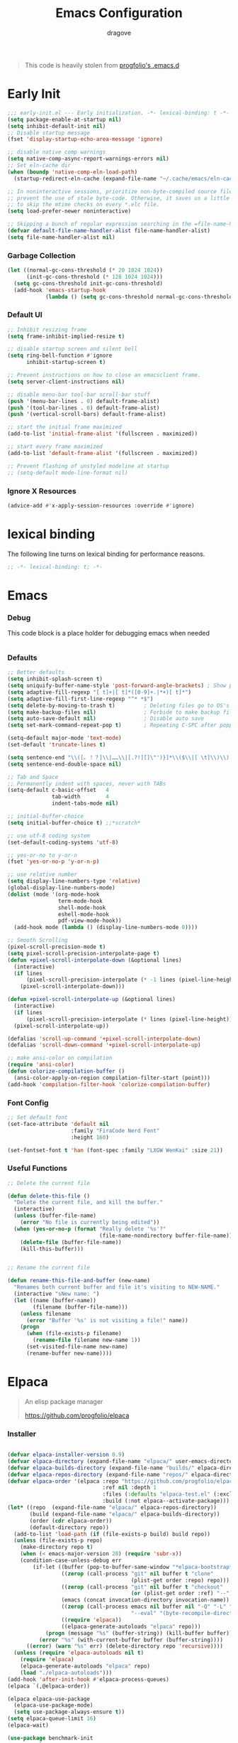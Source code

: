#+title:  Emacs Configuration
#+author: dragove
#+startup: overview
#+property: header-args :mkdirp yes :tangle ~/.emacs.d/init.el :results silent :noweb yes
#+auto_tangle: t

#+begin_quote
This code is heavily stolen from [[https://github.com/progfolio/.emacs.d][progfolio's .emacs.d]]
#+end_quote

* Early Init
:PROPERTIES:
:header-args: :results silent :tangle ~/.emacs.d/early-init.el
:END:

#+begin_src emacs-lisp
;;; early-init.el --- Early initialization. -*- lexical-binding: t -*-
(setq package-enable-at-startup nil)
(setq inhibit-default-init nil)
;; Disable startup message
(fset 'display-startup-echo-area-message 'ignore)

;; disable native comp warnings
(setq native-comp-async-report-warnings-errors nil)
;; Set eln-cache dir
(when (boundp 'native-comp-eln-load-path)
  (startup-redirect-eln-cache (expand-file-name "~/.cache/emacs/eln-cache/" user-emacs-directory)))

;; In noninteractive sessions, prioritize non-byte-compiled source files to
;; prevent the use of stale byte-code. Otherwise, it saves us a little IO time
;; to skip the mtime checks on every *.elc file.
(setq load-prefer-newer noninteractive)

;; Skipping a bunch of regular expression searching in the =file-name-handler-alist= should improve start time.
(defvar default-file-name-handler-alist file-name-handler-alist)
(setq file-name-handler-alist nil)
#+end_src

*** Garbage Collection
#+begin_src emacs-lisp
(let ((normal-gc-cons-threshold (* 20 1024 1024))
      (init-gc-cons-threshold (* 128 1024 1024)))
  (setq gc-cons-threshold init-gc-cons-threshold)
  (add-hook 'emacs-startup-hook
            (lambda () (setq gc-cons-threshold normal-gc-cons-threshold))))
#+end_src

*** Default UI
#+begin_src emacs-lisp
;; Inhibit resizing frame
(setq frame-inhibit-implied-resize t)

;; disable startup screen and silent bell
(setq ring-bell-function #'ignore
      inhibit-startup-screen t)

;; Prevent instructions on how to close an emacsclient frame.
(setq server-client-instructions nil)

;; disable menu-bar tool-bar scroll-bar stuff
(push '(menu-bar-lines . 0) default-frame-alist)
(push '(tool-bar-lines . 0) default-frame-alist)
(push '(vertical-scroll-bars) default-frame-alist)

;; start the initial frame maximized
(add-to-list 'initial-frame-alist '(fullscreen . maximized))

;; start every frame maximized
(add-to-list 'default-frame-alist '(fullscreen . maximized))

;; Prevent flashing of unstyled modeline at startup
;; (setq-default mode-line-format nil)
#+end_src

*** Ignore X Resources
#+begin_src emacs-lisp
(advice-add #'x-apply-session-resources :override #'ignore)
#+end_src

* lexical binding
The following line turns on lexical binding for performance reasons.
#+begin_src emacs-lisp
;; -*- lexical-binding: t; -*-
#+end_src

* Emacs
*** Debug
This code block is a place holder for debugging emacs when needed
#+begin_src emacs-lisp
#+end_src
*** Defaults
#+begin_src emacs-lisp
;; Better defaults
(setq inhibit-splash-screen t)
(setq uniquify-buffer-name-style 'post-forward-angle-brackets) ; Show path if names are same
(setq adaptive-fill-regexp "[ t]+|[ t]*([0-9]+.|*+)[ t]*")
(setq adaptive-fill-first-line-regexp "^* *$")
(setq delete-by-moving-to-trash t)         ; Deleting files go to OS's trash folder
(setq make-backup-files nil)               ; Forbide to make backup files
(setq auto-save-default nil)               ; Disable auto save
(setq set-mark-command-repeat-pop t)       ; Repeating C-SPC after popping mark pops it again

(setq-default major-mode 'text-mode)
(set-default 'truncate-lines t)

(setq sentence-end "\\([。！？]\\|……\\|[.?!][]\"')}]*\\($\\|[ \t]\\)\\)[ \t\n]*")
(setq sentence-end-double-space nil)

;; Tab and Space
;; Permanently indent with spaces, never with TABs
(setq-default c-basic-offset   4
              tab-width        4
              indent-tabs-mode nil)

;; initial-buffer-choice
(setq initial-buffer-choice t) ;;*scratch*

;; use utf-8 coding system
(set-default-coding-systems 'utf-8)

;; yes-or-no to y-or-n
(fset 'yes-or-no-p 'y-or-n-p)

;; use relative number
(setq display-line-numbers-type 'relative)
(global-display-line-numbers-mode)
(dolist (mode '(org-mode-hook
                term-mode-hook
                shell-mode-hook
                eshell-mode-hook
                pdf-view-mode-hook))
  (add-hook mode (lambda () (display-line-numbers-mode 0))))

;; Smooth Scrolling
(pixel-scroll-precision-mode t)
(setq pixel-scroll-precision-interpolate-page t)
(defun +pixel-scroll-interpolate-down (&optional lines)
  (interactive)
  (if lines
      (pixel-scroll-precision-interpolate (* -1 lines (pixel-line-height)))
    (pixel-scroll-interpolate-down)))

(defun +pixel-scroll-interpolate-up (&optional lines)
  (interactive)
  (if lines
      (pixel-scroll-precision-interpolate (* lines (pixel-line-height))))
  (pixel-scroll-interpolate-up))

(defalias 'scroll-up-command '+pixel-scroll-interpolate-down)
(defalias 'scroll-down-command '+pixel-scroll-interpolate-up)

;; make ansi-color on compilation
(require 'ansi-color)
(defun colorize-compilation-buffer ()
  (ansi-color-apply-on-region compilation-filter-start (point)))
(add-hook 'compilation-filter-hook 'colorize-compilation-buffer)
#+end_src

*** Font Config
#+begin_src emacs-lisp
;; Set default font
(set-face-attribute 'default nil
                    :family "FiraCode Nerd Font"
                    :height 160)

(set-fontset-font t 'han (font-spec :family "LXGW WenKai" :size 21))
#+end_src

*** Useful Functions

#+begin_src emacs-lisp
;; Delete the current file

(defun delete-this-file ()
  "Delete the current file, and kill the buffer."
  (interactive)
  (unless (buffer-file-name)
    (error "No file is currently being edited"))
  (when (yes-or-no-p (format "Really delete '%s'?"
                             (file-name-nondirectory buffer-file-name)))
    (delete-file (buffer-file-name))
    (kill-this-buffer)))


;; Rename the current file

(defun rename-this-file-and-buffer (new-name)
  "Renames both current buffer and file it's visiting to NEW-NAME."
  (interactive "sNew name: ")
  (let ((name (buffer-name))
        (filename (buffer-file-name)))
    (unless filename
      (error "Buffer '%s' is not visiting a file!" name))
    (progn
      (when (file-exists-p filename)
        (rename-file filename new-name 1))
      (set-visited-file-name new-name)
      (rename-buffer new-name))))
#+end_src

* Elpaca
#+begin_quote
An elisp package manager

https://github.com/progfolio/elpaca
#+end_quote
*** Installer
#+begin_src emacs-lisp

(defvar elpaca-installer-version 0.9)
(defvar elpaca-directory (expand-file-name "elpaca/" user-emacs-directory))
(defvar elpaca-builds-directory (expand-file-name "builds/" elpaca-directory))
(defvar elpaca-repos-directory (expand-file-name "repos/" elpaca-directory))
(defvar elpaca-order '(elpaca :repo "https://github.com/progfolio/elpaca.git"
                              :ref nil :depth 1
                              :files (:defaults "elpaca-test.el" (:exclude "extensions"))
                              :build (:not elpaca--activate-package)))
(let* ((repo  (expand-file-name "elpaca/" elpaca-repos-directory))
       (build (expand-file-name "elpaca/" elpaca-builds-directory))
       (order (cdr elpaca-order))
       (default-directory repo))
  (add-to-list 'load-path (if (file-exists-p build) build repo))
  (unless (file-exists-p repo)
    (make-directory repo t)
    (when (< emacs-major-version 28) (require 'subr-x))
    (condition-case-unless-debug err
        (if-let ((buffer (pop-to-buffer-same-window "*elpaca-bootstrap*"))
                 ((zerop (call-process "git" nil buffer t "clone"
                                       (plist-get order :repo) repo)))
                 ((zerop (call-process "git" nil buffer t "checkout"
                                       (or (plist-get order :ref) "--"))))
                 (emacs (concat invocation-directory invocation-name))
                 ((zerop (call-process emacs nil buffer nil "-Q" "-L" "." "--batch"
                                       "--eval" "(byte-recompile-directory \".\" 0 'force)")))
                 ((require 'elpaca))
                 ((elpaca-generate-autoloads "elpaca" repo)))
            (progn (message "%s" (buffer-string)) (kill-buffer buffer))
          (error "%s" (with-current-buffer buffer (buffer-string))))
      ((error) (warn "%s" err) (delete-directory repo 'recursive))))
  (unless (require 'elpaca-autoloads nil t)
    (require 'elpaca)
    (elpaca-generate-autoloads "elpaca" repo)
    (load "./elpaca-autoloads")))
(add-hook 'after-init-hook #'elpaca-process-queues)
(elpaca `(,@elpaca-order))

(elpaca elpaca-use-package
  (elpaca-use-package-mode)
  (setq use-package-always-ensure t))
(setq elpaca-queue-limit 16)
(elpaca-wait)
#+end_src
#+begin_src emacs-lisp
(use-package benchmark-init
  :ensure t
  :config
  ;; To disable collection of benchmark data after init is done.
  (add-hook 'after-init-hook 'benchmark-init/deactivate))
#+end_src
* Theme and UI stuff
*** Ligature
#+begin_src emacs-lisp
(use-package ligature
  :config
  ;; Enable the "www" ligature in every possible major mode
  (ligature-set-ligatures 't '("www"))
  ;; Enable traditional ligature support in eww-mode, if the
  ;; `variable-pitch' face supports it
  (ligature-set-ligatures 'eww-mode '("ff" "fi" "ffi"))
  ;; Enable all Cascadia Code ligatures in programming modes
  (ligature-set-ligatures 'prog-mode '("|||>" "<|||" "<==>" "<!--" "####" "~~>" "***" "||=" "||>"
                                       ":::" "::=" "=:=" "===" "==>" "=!=" "=>>" "=<<" "=/=" "!=="
                                       "!!." ">=>" ">>=" ">>>" ">>-" ">->" "->>" "-->" "---" "-<<"
                                       "<~~" "<~>" "<*>" "<||" "<|>" "<$>" "<==" "<=>" "<=<" "<->"
                                       "<--" "<-<" "<<=" "<<-" "<<<" "<+>" "</>" "###" "#_(" "..<"
                                       "..." "+++" "/==" "///" "_|_" "www" "&&" "^=" "~~" "~@" "~="
                                       "~>" "~-" "**" "*>" "*/" "||" "|}" "|]" "|=" "|>" "|-" "{|"
                                       "[|" "]#" "::" ":=" ":>" ":<" "$>" "==" "=>" "!=" "!!" ">:"
                                       ">=" ">>" ">-" "-~" "-|" "->" "--" "-<" "<~" "<*" "<|" "<:"
                                       "<$" "<=" "<>" "<-" "<<" "<+" "</" "#{" "#[" "#:" "#=" "#!"
                                       "##" "#(" "#?" "#_" "%%" ".=" ".-" ".." ".?" "+>" "++" "?:"
                                       "?=" "?." "??" ";;" "/*" "/=" "/>" "//" "__" "~~" "(*" "*)"
                                       "\\\\" "://"))
  ;; Enables ligature checks globally in all buffers. You can also do it
  ;; per mode with `ligature-mode'.
  (global-ligature-mode t))
#+end_src

*** Theme
Catppuccin Theme
#+begin_src emacs-lisp
(use-package catppuccin-theme
  :custom
  (catppuccin-flavor 'frappe)
  :init
  (load-theme 'catppuccin :no-confirm))
#+end_src
*** Modeline
#+begin_src emacs-lisp
(use-package nerd-icons)
(use-package doom-modeline
  :ensure t
  :custom
  (nerd-icons-color-icons nil)
  :init
  (set-face-background 'mode-line nil)
  (set-face-background 'mode-line-inactive nil)
  (doom-modeline-mode 1))
#+end_src
*** Tab Bar
#+begin_src emacs-lisp
(use-package tab-bar
  :ensure nil
  :custom
  (tab-bar-new-tab-to 'rightmost)
  (tab-bar-show 1)
  (tab-bar-close-button-show nil) ;; hide tab close / X button
  (tab-bar-tab-hints t) ;; show tab numbers
  (tab-bar-separator "")
  (tab-bar-new-tab-choice "*scratch*")
  (tab-bar-tab-name-truncated-max 20)
  (tab-bar-format '(tab-bar-format-menu-bar tab-bar-format-tabs tab-bar-separator))
  (tab-bar-tab-name-format-function
   (lambda (tab i)
     (let ((face (funcall tab-bar-tab-face-function tab)))
       (concat
        (propertize " " 'face face)
        (propertize (number-to-string i) 'face `(:inherit ,face :weight ultra-bold :underline t))
        (propertize (concat " " (alist-get 'name tab) " ") 'face face))))))
#+end_src
*** Ace Window
#+begin_src emacs-lisp
(use-package ace-window
  :bind (("M-o" . ace-window)))
#+end_src
*** Helpful
#+begin_src emacs-lisp
(use-package helpful
  :bind (([remap describe-function] . helpful-callable)
         ([remap describe-command]  . helpful-command)
         ([remap describe-variable] . helpful-variable)
         ([remap describe-key]      . helpful-key)
         ([remap describe-symbol]   . helpful-symbol)
         ("C-c C-d"                 . helpful-at-point)
         :map helpful-mode-map
         ("r"                       . remove-hook-at-point))
  :hook (helpful-mode . cursor-sensor-mode) ; for remove-advice button
  :init
  (with-no-warnings
    (with-eval-after-load 'counsel
      (setq counsel-describe-function-function #'helpful-callable
            counsel-describe-variable-function #'helpful-variable
            counsel-describe-symbol-function #'helpful-symbol
            counsel-descbinds-function #'helpful-callable))

    (with-eval-after-load 'apropos
      ;; patch apropos buttons to call helpful instead of help
      (dolist (fun-bt '(apropos-function apropos-macro apropos-command))
        (button-type-put
         fun-bt 'action
         (lambda (button)
           (helpful-callable (button-get button 'apropos-symbol)))))
      (dolist (var-bt '(apropos-variable apropos-user-option))
        (button-type-put
         var-bt 'action
         (lambda (button)
           (helpful-variable (button-get button 'apropos-symbol)))))))
  :config
  (with-no-warnings
    ;; Open the buffer in other window
    (defun my-helpful--navigate (button)
      "Navigate to the path this BUTTON represents."
      (find-file-other-window (substring-no-properties (button-get button 'path)))
      ;; We use `get-text-property' to work around an Emacs 25 bug:
      (-when-let (pos (get-text-property button 'position
                                         (marker-buffer button)))
        (helpful--goto-char-widen pos)))
    (advice-add #'helpful--navigate :override #'my-helpful--navigate)))
#+end_src
*** Which Key
#+begin_src emacs-lisp
(use-package which-key
  :init (which-key-mode))
#+end_src
*** Pulsar
#+begin_src emacs-lisp
(use-package pulsar
  :config
  (pulsar-global-mode))
#+end_src
* Editing
*** Auto Save
#+begin_src emacs-lisp
(use-package super-save
  :ensure t
  :config
  (super-save-mode +1)
  (add-to-list 'super-save-triggers 'ace-window)
  (add-to-list 'super-save-hook-triggers 'find-file-hook)
  (setq super-save-remote-files nil))
#+end_src
*** Editor Config
#+begin_src emacs-lisp
(use-package editorconfig
  :ensure t
  :config
  (editorconfig-mode 1))
#+end_src
*** Auto Tangle Mode
#+begin_src emacs-lisp
(use-package org-auto-tangle
  :hook (org-mode . org-auto-tangle-mode))
#+end_src
*** Auto Format
#+begin_src emacs-lisp
(use-package apheleia
  :init
  (apheleia-global-mode +1))
#+end_src
*** Auto Pair
#+begin_src emacs-lisp
(use-package elec-pair
  :ensure nil
  :ensure nil
  :hook (after-init . electric-pair-mode)
  :init (setq electric-pair-inhibit-predicate 'electric-pair-conservative-inhibit))
#+end_src
*** Meow
#+begin_src emacs-lisp
(defun meow-setup ()
  (setq meow-cheatsheet-layout meow-cheatsheet-layout-qwerty)
  (meow-define-keys
      'insert '("C-o" . meow-open-below))
  (meow-motion-overwrite-define-key
   '("j" . meow-next)
   '("k" . meow-prev)
   '("<escape>" . ignore))
  (meow-thing-register 'tags
    '(regexp "<.+>" "</.+>")
    '(regexp "<.+>" "</.+>"))
  (add-to-list 'meow-char-thing-table '(?t . tags))
  (meow-leader-define-key
   ;; SPC j/k will run the original command in MOTION state.
   '("j" . "H-j")
   '("k" . "H-k")
   ;; Use SPC (0-9) for digit arguments.
   '("1" . meow-digit-argument)
   '("2" . meow-digit-argument)
   '("3" . meow-digit-argument)
   '("4" . meow-digit-argument)
   '("5" . meow-digit-argument)
   '("6" . meow-digit-argument)
   '("7" . meow-digit-argument)
   '("8" . meow-digit-argument)
   '("9" . meow-digit-argument)
   '("0" . meow-digit-argument)
   '("/" . meow-keypad-describe-key)
   '("?" . meow-cheatsheet))
  (meow-normal-define-key
   '("0" . meow-expand-0)
   '("9" . meow-expand-9)
   '("8" . meow-expand-8)
   '("7" . meow-expand-7)
   '("6" . meow-expand-6)
   '("5" . meow-expand-5)
   '("4" . meow-expand-4)
   '("3" . meow-expand-3)
   '("2" . meow-expand-2)
   '("1" . meow-expand-1)
   '("-" . negative-argument)
   '(";" . meow-reverse)
   '("," . meow-inner-of-thing)
   '("." . meow-bounds-of-thing)
   '("[" . meow-beginning-of-thing)
   '("]" . meow-end-of-thing)
   '("a" . meow-append)
   '("A" . meow-open-below)
   '("b" . meow-back-word)
   '("B" . meow-back-symbol)
   '("c" . meow-change)
   '("d" . meow-delete)
   '("D" . meow-backward-delete)
   '("e" . meow-next-word)
   '("E" . meow-next-symbol)
   '("f" . meow-find)
   '("g" . meow-cancel-selection)
   '("G" . meow-grab)
   '("h" . meow-left)
   '("H" . meow-left-expand)
   '("i" . meow-insert)
   '("I" . meow-open-above)
   '("j" . meow-next)
   '("J" . meow-next-expand)
   '("k" . meow-prev)
   '("K" . meow-prev-expand)
   '("l" . meow-right)
   '("L" . meow-right-expand)
   '("m" . meow-join)
   '("n" . meow-search)
   '("o" . meow-block)
   '("O" . meow-to-block)
   '("p" . meow-yank)
   '("q" . meow-quit)
   '("Q" . meow-goto-line)
   '("r" . meow-replace)
   '("R" . meow-swap-grab)
   '("s" . meow-kill)
   '("t" . meow-till)
   '("u" . meow-undo)
   '("U" . meow-undo-in-selection)
   '("v" . meow-visit)
   '("w" . meow-mark-word)
   '("W" . meow-mark-symbol)
   '("x" . meow-line)
   '("X" . meow-goto-line)
   '("y" . meow-save)
   '("Y" . meow-sync-grab)
   '("z" . meow-pop-selection)
   '("'" . repeat)
   '("<escape>" . ignore)))

(use-package meow
  :init (meow-global-mode)
  :custom
  (meow-esc-delay 0.01)
  (meow-selection-command-fallback
   '((meow-replace . meow-yank)
     (meow-reverse . back-to-indentation)
     (meow-change . meow-change-char)
     (meow-pop-selection . meow-pop-grab)
     (meow-beacon-change . meow-beacon-change-char)
     (meow-cancel . keyboard-quit)
     (meow-delete . meow-C-d)))
  (meow-char-thing-table
   '((?\( . round)
     (?\) . round)
     (?\" .  string)
     (?\[ . square)
     (?\] . square)
     (?<  . angle)
     (?>  . angle)
     (?{  . curly)
     (?}  . curly)
     (?s  . symbol)
     (?f  . defun)
     (?w  . window)
     (?l  . line)
     (?b  . buffer)
     (?p  . paragraph)))
  :config (meow-setup))
#+end_src
*** Vertico
#+begin_src emacs-lisp
;; Enable vertico
(use-package vertico
  :init
  (vertico-mode)

  ;; Different scroll margin
  ;; (setq vertico-scroll-margin 0)

  ;; Show more candidates
  ;; (setq vertico-count 20)

  ;; Grow and shrink the Vertico minibuffer
  ;; (setq vertico-resize t)

  ;; Optionally enable cycling for `vertico-next' and `vertico-previous'.
  ;; (setq vertico-cycle t)
  )

;; Persist history over Emacs restarts. Vertico sorts by history position.
(use-package savehist
  :ensure nil
  :init
  (savehist-mode))

;; A few more useful configurations...
(use-package emacs
  :ensure nil
  :init
  ;; Add prompt indicator to `completing-read-multiple'.
  ;; We display [CRM<separator>], e.g., [CRM,] if the separator is a comma.
  (defun crm-indicator (args)
    (cons (format "[CRM%s] %s"
                  (replace-regexp-in-string
                   "\\`\\[.*?]\\*\\|\\[.*?]\\*\\'" ""
                   crm-separator)
                  (car args))
          (cdr args)))
  (advice-add #'completing-read-multiple :filter-args #'crm-indicator)

  ;; Do not allow the cursor in the minibuffer prompt
  (setq minibuffer-prompt-properties
        '(read-only t cursor-intangible t face minibuffer-prompt))
  (add-hook 'minibuffer-setup-hook #'cursor-intangible-mode)

  ;; Emacs 28: Hide commands in M-x which do not work in the current mode.
  ;; Vertico commands are hidden in normal buffers.
  ;; (setq read-extended-command-predicate
  ;;       #'command-completion-default-include-p)

  ;; Enable recursive minibuffers
  (setq enable-recursive-minibuffers t))
#+end_src

*** Orderless
#+begin_src emacs-lisp
(use-package orderless
  :init
  ;; Configure a custom style dispatcher (see the Consult wiki)
  ;; (setq orderless-style-dispatchers '(+orderless-consult-dispatch orderless-affix-dispatch)
  ;;       orderless-component-separator #'orderless-escapable-split-on-space)
  (setq completion-styles '(orderless basic)
        completion-category-defaults nil
        completion-category-overrides '((file (styles partial-completion)))))
;; Use `consult-completion-in-region' if Vertico is enabled.
;; Otherwise use the default `completion--in-region' function.
(setq completion-in-region-function
      (lambda (&rest args)
        (apply (if vertico-mode
                   #'consult-completion-in-region
                 #'completion--in-region)
               args)))
#+end_src

*** Marginalia
#+begin_src emacs-lisp
(use-package marginalia
  :ensure t
  :config
  (marginalia-mode))
#+end_src

*** Consult
#+begin_src emacs-lisp
;; Example configuration for Consult
(use-package consult
  ;; Replace bindings. Lazily loaded due by `use-package'.
  :bind (;; C-c bindings in `mode-specific-map'
         ("C-c M-x" . consult-mode-command)
         ("C-c h" . consult-history)
         ("C-c k" . consult-kmacro)
         ("C-c m" . consult-man)
         ("C-c i" . consult-info)
         ([remap Info-search] . consult-info)
         ;; C-x bindings in `ctl-x-map'
         ("C-x M-:" . consult-complex-command)     ;; orig. repeat-complex-command
         ("C-x b" . consult-buffer)                ;; orig. switch-to-buffer
         ("C-x 4 b" . consult-buffer-other-window) ;; orig. switch-to-buffer-other-window
         ("C-x 5 b" . consult-buffer-other-frame)  ;; orig. switch-to-buffer-other-frame
         ("C-x r b" . consult-bookmark)            ;; orig. bookmark-jump
         ("C-x p b" . consult-project-buffer)      ;; orig. project-switch-to-buffer
         ;; Custom M-# bindings for fast register access
         ("M-#" . consult-register-load)
         ("M-'" . consult-register-store)          ;; orig. abbrev-prefix-mark (unrelated)
         ("C-M-#" . consult-register)
         ;; Other custom bindings
         ("M-y" . consult-yank-pop)                ;; orig. yank-pop
         ;; M-g bindings in `goto-map'
         ("M-g e" . consult-compile-error)
         ("M-g f" . consult-flymake)               ;; Alternative: consult-flycheck
         ("M-g g" . consult-goto-line)             ;; orig. goto-line
         ("M-g M-g" . consult-goto-line)           ;; orig. goto-line
         ("M-g o" . consult-outline)               ;; Alternative: consult-org-heading
         ("M-g m" . consult-mark)
         ("M-g k" . consult-global-mark)
         ("M-g i" . consult-imenu)
         ("M-g I" . consult-imenu-multi)
         ;; M-s bindings in `search-map'
         ("M-s d" . consult-find)
         ("M-s D" . consult-locate)
         ("M-s g" . consult-grep)
         ("M-s G" . consult-git-grep)
         ("M-s r" . consult-ripgrep)
         ("M-s l" . consult-line)
         ("M-s L" . consult-line-multi)
         ("M-s k" . consult-keep-lines)
         ("M-s u" . consult-focus-lines)
         ;; Isearch integration
         ("M-s e" . consult-isearch-history)
         :map isearch-mode-map
         ("M-e" . consult-isearch-history)         ;; orig. isearch-edit-string
         ("M-s e" . consult-isearch-history)       ;; orig. isearch-edit-string
         ("M-s l" . consult-line)                  ;; needed by consult-line to detect isearch
         ("M-s L" . consult-line-multi)            ;; needed by consult-line to detect isearch
         ;; Minibuffer history
         :map minibuffer-local-map
         ("M-s" . consult-history)                 ;; orig. next-matching-history-element
         ("M-r" . consult-history))                ;; orig. previous-matching-history-element

  ;; Enable automatic preview at point in the *Completions* buffer. This is
  ;; relevant when you use the default completion UI.
  :hook (completion-list-mode . consult-preview-at-point-mode)

  ;; The :init configuration is always executed (Not lazy)
  :init

  ;; Optionally configure the register formatting. This improves the register
  ;; preview for `consult-register', `consult-register-load',
  ;; `consult-register-store' and the Emacs built-ins.
  (setq register-preview-delay 0.5
        register-preview-function #'consult-register-format)

  ;; Optionally tweak the register preview window.
  ;; This adds thin lines, sorting and hides the mode line of the window.
  (advice-add #'register-preview :override #'consult-register-window)

  ;; Use Consult to select xref locations with preview
  (setq xref-show-xrefs-function #'consult-xref
        xref-show-definitions-function #'consult-xref)

  ;; Configure other variables and modes in the :config section,
  ;; after lazily loading the package.
  :config

  ;; Optionally configure preview. The default value
  ;; is 'any, such that any key triggers the preview.
  ;; (setq consult-preview-key 'any)
  ;; (setq consult-preview-key "M-.")
  ;; (setq consult-preview-key '("S-<down>" "S-<up>"))
  ;; For some commands and buffer sources it is useful to configure the
  ;; :preview-key on a per-command basis using the `consult-customize' macro.
  (consult-customize
   consult-theme :preview-key '(:debounce 0.2 any)
   consult-ripgrep consult-git-grep consult-grep
   consult-bookmark consult-recent-file consult-xref
   consult--source-bookmark consult--source-file-register
   consult--source-recent-file consult--source-project-recent-file
   ;; :preview-key "M-."
   :preview-key '(:debounce 0.4 any))

  ;; Optionally configure the narrowing key.
  ;; Both < and C-+ work reasonably well.
  (setq consult-narrow-key "<") ;; "C-+"

  ;; Optionally make narrowing help available in the minibuffer.
  ;; You may want to use `embark-prefix-help-command' or which-key instead.
  ;; (define-key consult-narrow-map (vconcat consult-narrow-key "?") #'consult-narrow-help)

  ;; By default `consult-project-function' uses `project-root' from project.el.
  ;; Optionally configure a different project root function.
  ;;;; 1. project.el (the default)
  ;; (setq consult-project-function #'consult--default-project--function)
  ;;;; 2. vc.el (vc-root-dir)
  ;; (setq consult-project-function (lambda (_) (vc-root-dir)))
  ;;;; 3. locate-dominating-file
  ;; (setq consult-project-function (lambda (_) (locate-dominating-file "." ".git")))
  ;;;; 4. projectile.el (projectile-project-root)
  ;; (autoload 'projectile-project-root "projectile")
  ;; (setq consult-project-function (lambda (_) (projectile-project-root)))
  ;;;; 5. No project support
  ;; (setq consult-project-function nil)
  )
#+end_src

*** Embark
#+begin_src emacs-lisp
(use-package embark
  :ensure t
  :bind
  (("C-." . embark-act)         ;; pick some comfortable binding
   ("C-;" . embark-dwim)        ;; good alternative: M-.
   ("C-h B" . embark-bindings)) ;; alternative for `describe-bindings'

  :init

  ;; Optionally replace the key help with a completing-read interface
  (setq prefix-help-command #'embark-prefix-help-command)

  ;; Show the Embark target at point via Eldoc.  You may adjust the Eldoc
  ;; strategy, if you want to see the documentation from multiple providers.
  (add-hook 'eldoc-documentation-functions #'embark-eldoc-first-target)
  ;; (setq eldoc-documentation-strategy #'eldoc-documentation-compose-eagerly)

  :config

  ;; Hide the mode line of the Embark live/completions buffers
  (add-to-list 'display-buffer-alist
               '("\\`\\*Embark Collect \\(Live\\|Completions\\)\\*"
                 nil
                 (window-parameters (mode-line-format . none)))))

;; Consult users will also want the embark-consult package.
(use-package embark-consult
  :ensure t ; only need to install it, embark loads it after consult if found
  :hook
  (embark-collect-mode . consult-preview-at-point-mode))
#+end_src

*** Corfu
#+begin_src emacs-lisp
(use-package corfu
  ;; Optional customizations
  :custom
  ;; (corfu-cycle t)                ;; Enable cycling for `corfu-next/previous'
  (corfu-auto t)                 ;; Enable auto completion
  ;; (corfu-separator ?\s)          ;; Orderless field separator
  ;; (corfu-quit-at-boundary nil)   ;; Never quit at completion boundary
  (corfu-quit-no-match 'separator)  ;; Never quit, even if there is no match
  ;; (corfu-preview-current nil)    ;; Disable current candidate preview
  ;; (corfu-preselect 'prompt)      ;; Preselect the prompt
  ;; (corfu-on-exact-match nil)     ;; Configure handling of exact matches
  ;; (corfu-scroll-margin 5)        ;; Use scroll margin
  
  ;; Enable Corfu only for certain modes.
  ;; :hook ((prog-mode . corfu-mode)
  ;;        (shell-mode . corfu-mode)
  ;;        (eshell-mode . corfu-mode))

  ;; Recommended: Enable Corfu globally.
  ;; This is recommended since Dabbrev can be used globally (M-/).
  ;; See also `corfu-exclude-modes'.
  :init
  (global-corfu-mode)
  :config
  (add-hook 'meow-insert-exit-hook 'corfu-quit))

;; A few more useful configurations...
(use-package emacs
  :ensure nil
  :init
  ;; TAB cycle if there are only few candidates
  (setq completion-cycle-threshold 3)

  ;; Emacs 28: Hide commands in M-x which do not apply to the current mode.
  ;; Corfu commands are hidden, since they are not supposed to be used via M-x.
  ;; (setq read-extended-command-predicate
  ;;       #'command-completion-default-include-p)

  ;; Enable indentation+completion using the TAB key.
  ;; `completion-at-point' is often bound to M-TAB.
  (setq tab-always-indent 'complete))

(use-package nerd-icons-corfu
  :after corfu
  :init (add-to-list 'corfu-margin-formatters #'nerd-icons-corfu-formatter))
#+end_src

*** Cape
#+begin_src emacs-lisp
;; Add extensions
(use-package cape
  ;; Bind dedicated completion commands
  ;; Alternative prefix keys: C-c p, M-p, M-+, ...
  :bind (("C-c p p" . completion-at-point) ;; capf
         ("C-c p t" . complete-tag)        ;; etags
         ("C-c p d" . cape-dabbrev)        ;; or dabbrev-completion
         ("C-c p h" . cape-history)
         ("C-c p f" . cape-file)
         ("C-c p k" . cape-keyword)
         ("C-c p s" . cape-symbol)
         ("C-c p a" . cape-abbrev)
         ("C-c p l" . cape-line)
         ("C-c p w" . cape-dict)
         ("C-c p \\" . cape-tex)
         ("C-c p _" . cape-tex)
         ("C-c p ^" . cape-tex)
         ("C-c p &" . cape-sgml)
         ("C-c p r" . cape-rfc1345))
  :init
  ;; Add `completion-at-point-functions', used by `completion-at-point'.
  ;; NOTE: The order matters!
  (add-to-list 'completion-at-point-functions #'cape-dabbrev)
  (add-to-list 'completion-at-point-functions #'cape-file)
  (add-to-list 'completion-at-point-functions #'cape-elisp-block)
  ;;(add-to-list 'completion-at-point-functions #'cape-history)
  ;;(add-to-list 'completion-at-point-functions #'cape-keyword)
  ;;(add-to-list 'completion-at-point-functions #'cape-tex)
  ;;(add-to-list 'completion-at-point-functions #'cape-sgml)
  ;;(add-to-list 'completion-at-point-functions #'cape-rfc1345)
  ;;(add-to-list 'completion-at-point-functions #'cape-abbrev)
  ;;(add-to-list 'completion-at-point-functions #'cape-dict)
  ;;(add-to-list 'completion-at-point-functions #'cape-symbol)
  ;;(add-to-list 'completion-at-point-functions #'cape-line)
  )
#+end_src
*** Yasnippet
#+begin_src emacs-lisp
(use-package yasnippet
  :hook (prog-mode . yas-minor-mode))

(use-package yasnippet-snippets
  :after (yasnippet))

(use-package yasnippet-capf
  :after (cape yasnippet)
  :init (add-to-list 'completion-at-point-functions #'yasnippet-capf))
#+end_src

*** Vundo
#+begin_src emacs-lisp
(use-package vundo
  :bind ("C-x u" . vundo)
  :config (setq vundo-glyph-alist vundo-unicode-symbols))
#+end_src

*** Avy
#+begin_src emacs-lisp
(use-package avy
  :bind (("C-:" . avy-goto-char)))
#+end_src
* Org Mode
*** Defaults
#+begin_src emacs-lisp
(use-package org
  :ensure nil
  :custom
  (org-adapt-indentation nil)
  (org-hide-leading-stars t)
  (org-startup-folded t)
  (org-confirm-babel-evaluate nil)
  (org-ellipsis " ▾")
  (org-agenda-start-with-log-mode t)
  (org-log-done 'time)
  (org-log-into-drawer t)
  (org-image-actual-width nil)
  (org-display-remote-inline-images 'download)
  (org-edit-src-content-indentation 0)
  (org-plantuml-jar-path (expand-file-name "~/.local/share/emacs/plantuml.jar"))
  (org-todo-keywords
   (quote ((sequence "TODO(t)" "DOING(g)" "|" "DONE(d)"))))
  :config
  (org-babel-do-load-languages
   'org-babel-load-languages
   '((python . t)
     (emacs-lisp . t)
     (C . t)
     (scheme . t)
     (latex . t)
     (js . t)
     (plantuml . t)))
  (add-to-list 'org-src-lang-modes '("python" . python-ts)))
#+end_src
*** Org Modern
#+begin_src emacs-lisp
(use-package org-modern
  :hook ((org-mode . org-modern-mode)
         (org-agenda-finalize . org-modern-agenda)
         (org-modern-mode . (lambda ()
                              "Adapt `org-modern-mode'."
                              ;; Disable Prettify Symbols mode
                              (setq prettify-symbols-alist nil)
                              (prettify-symbols-mode -1)))))
#+end_src
* Utilities
*** Diff Highlight
#+begin_src emacs-lisp
(use-package diff-hl
  :custom (diff-hl-draw-borders nil)
  :custom-face
  (diff-hl-change ((t (:inherit custom-changed :foreground unspecified :background unspecified))))
  (diff-hl-insert ((t (:inherit diff-added :background unspecified))))
  (diff-hl-delete ((t (:inherit diff-removed :background unspecified))))
  :bind (:map diff-hl-command-map
         ("SPC" . diff-hl-mark-hunk))
  :hook ((after-init . global-diff-hl-mode)
         (after-init . global-diff-hl-show-hunk-mouse-mode)
         (dired-mode . diff-hl-dired-mode))
  :config
  ;; Highlight on-the-fly
  (diff-hl-flydiff-mode 1)

  ;; Set fringe style
  (setq-default fringes-outside-margins t)

  (with-no-warnings
    (defun my-diff-hl-fringe-bmp-function (_type _pos)
      "Fringe bitmap function for use as `diff-hl-fringe-bmp-function'."
      (define-fringe-bitmap 'my-diff-hl-bmp
        (vector (if sys/linuxp #b11111100 #b11100000))
        1 8
        '(center t)))
    (setq diff-hl-fringe-bmp-function #'my-diff-hl-fringe-bmp-function)

    (unless (display-graphic-p)
      ;; Fall back to the display margin since the fringe is unavailable in tty
      (diff-hl-margin-mode 1)
      ;; Avoid restoring `diff-hl-margin-mode'
      (with-eval-after-load 'desktop
        (add-to-list 'desktop-minor-mode-table
                     '(diff-hl-margin-mode nil))))

    ;; Integration with magit
    (with-eval-after-load 'magit
      (add-hook 'magit-pre-refresh-hook #'diff-hl-magit-pre-refresh)
      (add-hook 'magit-post-refresh-hook #'diff-hl-magit-post-refresh))))
#+end_src
*** Magit
#+begin_src emacs-lisp
(use-package transient)
(use-package magit
  :bind (("C-M-g" . magit-status-here)))
#+end_src
*** Eat
#+begin_src emacs-lisp
(use-package eat
  :ensure
  (:host "codeberg.org"
         :repo "akib/emacs-eat"
         :files ("*.el" ("term" "term/*.el") "*.texi"
                 "*.ti" ("terminfo/e" "terminfo/e/*")
                 ("terminfo/65" "terminfo/65/*")
                 ("integration" "integration/*")
                 (:exclude ".dir-locals.el" "*-tests.el")))
  :commands (eat))
#+end_src
*** Markdown Mode
#+begin_src emacs-lisp
(use-package markdown-mode
  :ensure t
  :mode ("README\\.md\\'" . gfm-mode)
  :init (setq markdown-command "multimarkdown")
  :custom
  (markdown-enable-math t)
  (markdown-enable-wiki-links t)
  (markdown-italic-underscore t)
  (markdown-asymmetric-header t)
  (markdown-make-gfm-checkboxes-buttons t)
  (markdown-gfm-uppercase-checkbox t)
  (markdown-fontify-whole-heading-line t)
  (markdown-fontify-code-blocks-natively t)
  (markdown-enable-hilighting-syntax t))
#+end_src
* Programming Languages
*** Eglot
#+begin_src emacs-lisp
(use-package flymake
  :ensure nil
  :custom
  (flymake-show-diagnostics-at-end-of-line 'short))
(use-package eglot
  :ensure nil
  :commands eglot eglot-ensure
  :hook ((web-mode . eglot-ensure)
         (typescript-ts-mode . eglot-ensure))
  :custom ((eglot-events-buffer-size 0))
  :config (add-to-list 'eglot-server-programs
                       '(astro-mode . ("astro-ls" "--stdio"
                                       :initializationOptions
                                       (:typescript (:tsdk "./node_modules/typescript/lib"))))))
#+end_src
*** Tree-Sitter
#+begin_src emacs-lisp
(use-package treesit
  :ensure nil
  :custom
  (treesit-font-lock-level 4))
(use-package treesit-auto
  :config
  (global-treesit-auto-mode))
#+end_src
*** Scheme
#+begin_src emacs-lisp
(use-package geiser-chez
  :after (geiser)
  :config
  (setq geiser-chez-binary "chez")
  (add-hook 'scheme-mode-hook 'geiser-mode))
#+end_src
*** PlantUML
#+begin_src emacs-lisp
(use-package plantuml-mode
  :custom
  (plantuml-jar-path (expand-file-name "~/.local/share/emacs/plantuml.jar")))
#+end_src
*** Web
**** Web Mode
#+begin_src emacs-lisp
(use-package web-mode
  :mode "\\.html\\'"
  :custom
  ((web-mode-markup-indent-offset 2)
   (web-mode-code-indent-offset 2)
   (web-mode-css-indent-offset 2)))
#+end_src
**** Astro
#+begin_src emacs-lisp
(define-derived-mode astro-mode web-mode "astro")
(setq auto-mode-alist
      (append '((".*\\.astro\\'" . astro-mode))
              auto-mode-alist))
#+end_src
**** Typescript
#+begin_src emacs-lisp
(setq auto-mode-alist
      (append '((".*\\.ts\\'" . typescript-ts-mode))
              auto-mode-alist))
#+end_src
*** Scala
#+begin_src emacs-lisp
(use-package scala-ts-mode)
#+end_src
*** Kotlin
#+begin_src emacs-lisp
(require 'treesit)
(add-to-list 'treesit-language-source-alist '(kotlin . ("https://github.com/fwcd/tree-sitter-kotlin")))
(use-package kotlin-ts-mode
  :ensure (:host gitlab :repo "bricka/emacs-kotlin-ts-mode")
  :mode "\\.kt\\'" ; if you want this mode to be auto-enabled
  )
#+end_src
